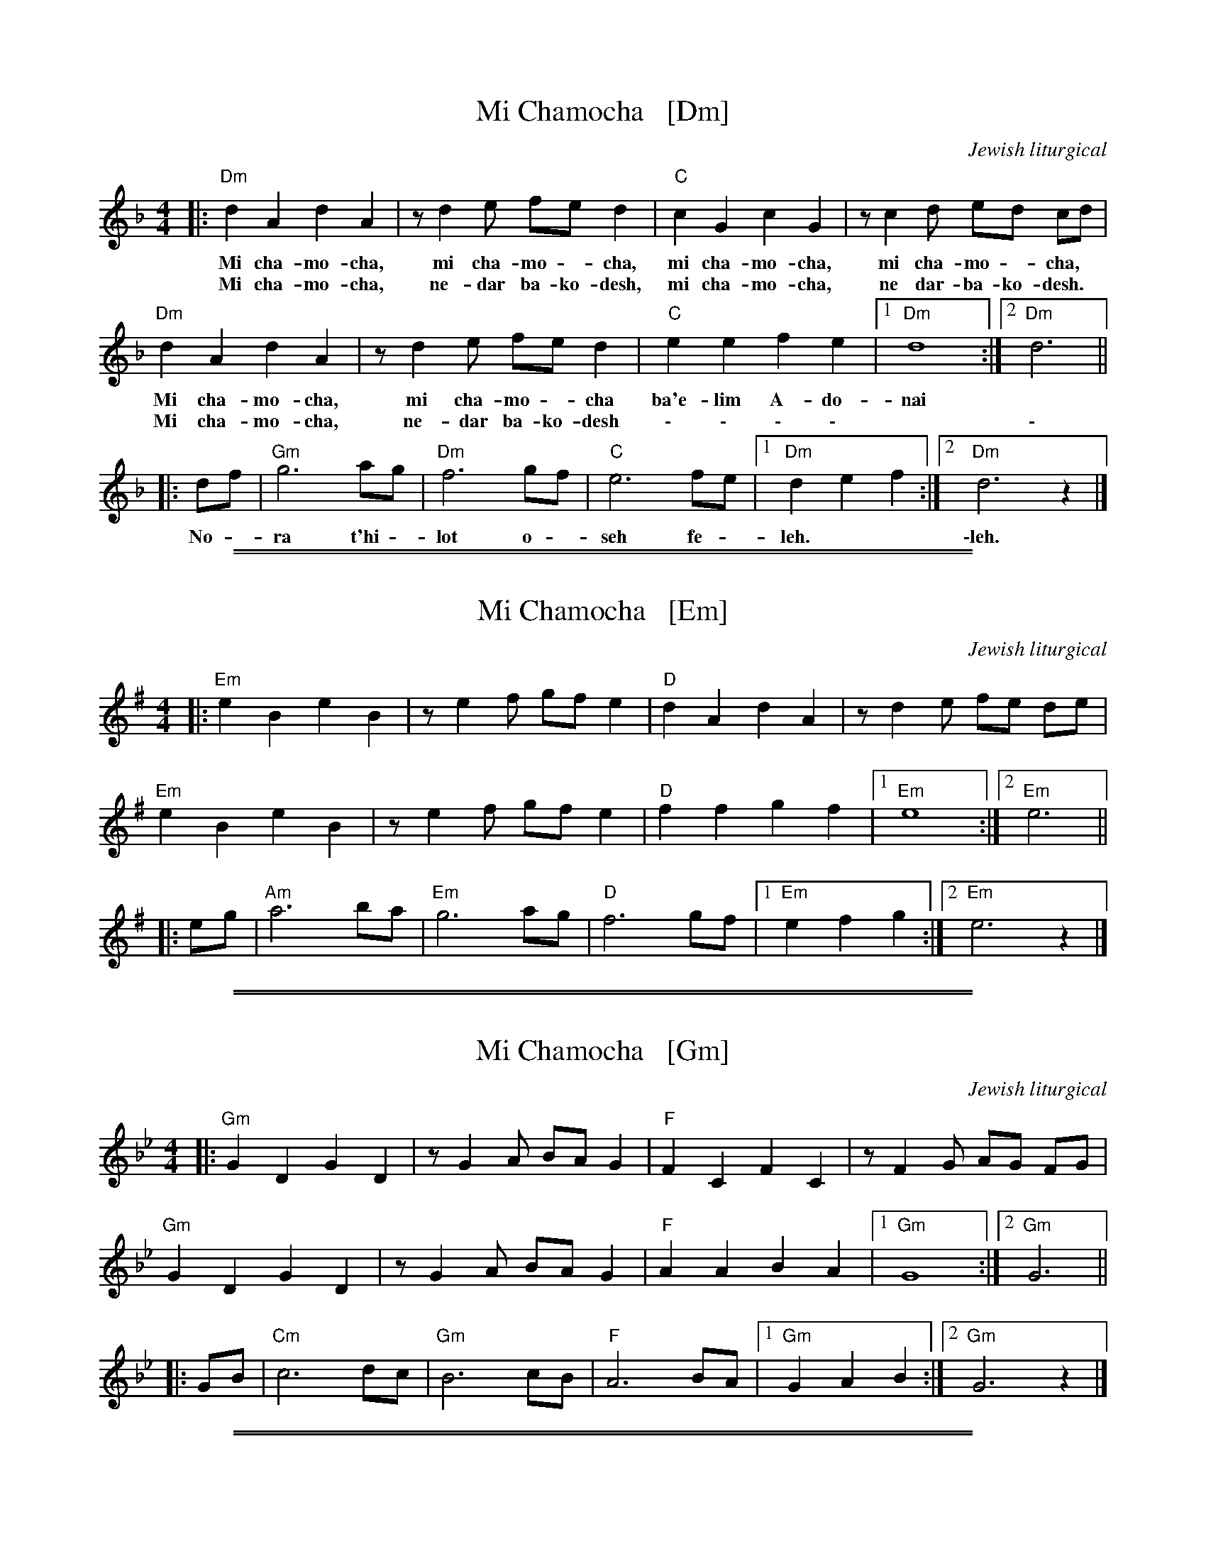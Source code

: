 
X: 1
T: Mi Chamocha   [Dm]
C: Jewish liturgical
L: 1/4
M: 4/4
K: Dm
|:\
"Dm"d A d A | z/ d e/ f/e/ d | "C"c G c G | z/ c d/ e/d/ c/d/ |
w: Mi cha-mo-cha, mi cha-mo - cha, mi cha-mo-cha, mi cha-mo - cha,
w: Mi cha-mo-cha, ne-dar ba-ko-desh, mi cha-mo-cha, ne dar-ba-ko-desh.
"Dm"d A d A | z/ d e/ f/e/ d | "C"e e f e |1 "Dm"d4 :|2 "Dm"d3 ||
w: Mi cha-mo-cha, mi cha-mo - cha ba'e-lim A-do-nai
w: Mi cha-mo-cha, ne-dar ba-ko-desh \- \- \- \- | | \-
|: d/f/ | "Gm"g3 a/g/ | "Dm"f3 g/f/ | "C"e3 f/e/ |1 "Dm"d e f :|2 "Dm"d3 z |]
w: No - ra t'hi - lot o - seh fe - leh. | \-leh.

%%sep 1 1 500
%%sep 1 1 500

X: 1
T: Mi Chamocha   [Em]
C: Jewish liturgical
L: 1/4
M: 4/4
K: Em
|:\
"Em"e B e B | z/ e f/ g/f/ e | "D"d A d A | z/ d e/ f/e/ d/e/ |
"Em"e B e B | z/ e f/ g/f/ e | "D"f f g f |1 "Em"e4 :|2 "Em"e3 ||
|: e/g/ | "Am"a3 b/a/ | "Em"g3 a/g/ | "D"f3 g/f/ |1 "Em"e f g :|2 "Em"e3 z |]

%%sep 1 1 500
%%sep 1 1 500

X: 1
T: Mi Chamocha   [Gm]
C: Jewish liturgical
L: 1/4
M: 4/4
K: Gm
|:\
"Gm"G D G D | z/ G A/ B/A/ G | "F"F C F C | z/ F G/ A/G/ F/G/ |
"Gm"G D G D | z/ G A/ B/A/ G | "F"A A B A |1 "Gm"G4 :|2 "Gm"G3 ||
|: G/B/ | "Cm"c3 d/c/ | "Gm"B3 c/B/ | "F"A3 B/A/ |1 "Gm"G A B :|2 "Gm"G3 z |]

%%sep 1 1 500
%%sep 1 1 500

X: 1
T: Mi Chamocha   [Am]
C: Jewish liturgical
L: 1/4
M: 4/4
K: Am
|:\
"Am"A E A E | z/ A B/ c/B/ A | "G"G D G D | z/ G A/ B/A/ G/A/ |
"Am"A E A E | z/ A B/ c/B/ A | "G"B B c B |1 "Am"A4 :|2 "Am"A3 ||
|: A/c/ | "Dm"d3 e/d/ | "Am"c3 d/c/ | "G"B3 c/B/ |1 "Am"A B c :|2 "Am"A3 z |]
